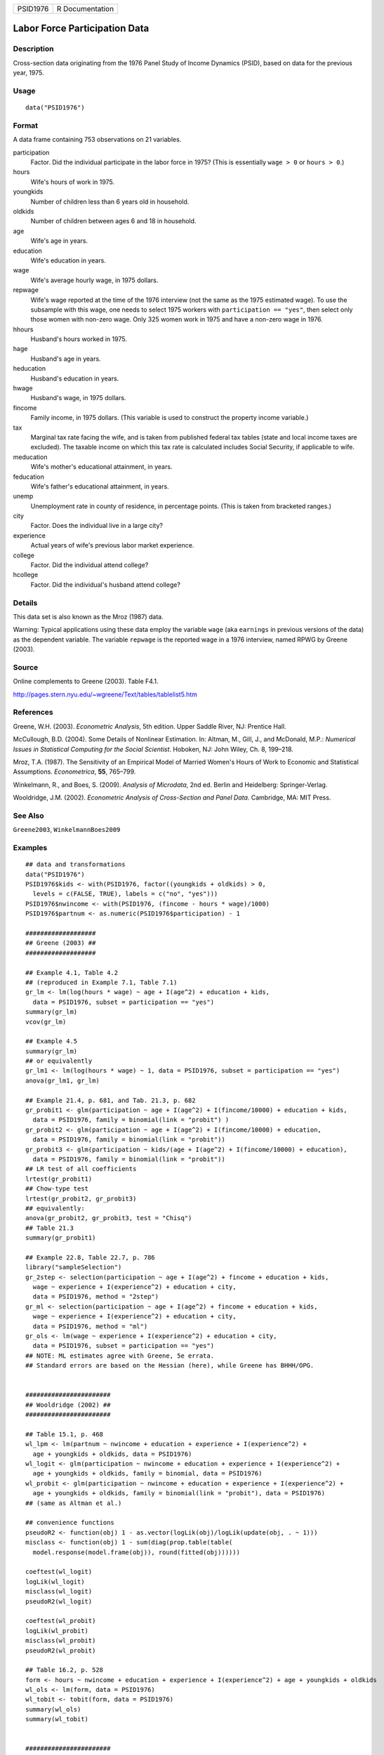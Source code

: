 ======== ===============
PSID1976 R Documentation
======== ===============

Labor Force Participation Data
------------------------------

Description
~~~~~~~~~~~

Cross-section data originating from the 1976 Panel Study of Income
Dynamics (PSID), based on data for the previous year, 1975.

Usage
~~~~~

::

   data("PSID1976")

Format
~~~~~~

A data frame containing 753 observations on 21 variables.

participation
   Factor. Did the individual participate in the labor force in 1975?
   (This is essentially ``wage > 0`` or ``hours > 0``.)

hours
   Wife's hours of work in 1975.

youngkids
   Number of children less than 6 years old in household.

oldkids
   Number of children between ages 6 and 18 in household.

age
   Wife's age in years.

education
   Wife's education in years.

wage
   Wife's average hourly wage, in 1975 dollars.

repwage
   Wife's wage reported at the time of the 1976 interview (not the same
   as the 1975 estimated wage). To use the subsample with this wage, one
   needs to select 1975 workers with ``participation == "yes"``, then
   select only those women with non-zero wage. Only 325 women work in
   1975 and have a non-zero wage in 1976.

hhours
   Husband's hours worked in 1975.

hage
   Husband's age in years.

heducation
   Husband's education in years.

hwage
   Husband's wage, in 1975 dollars.

fincome
   Family income, in 1975 dollars. (This variable is used to construct
   the property income variable.)

tax
   Marginal tax rate facing the wife, and is taken from published
   federal tax tables (state and local income taxes are excluded). The
   taxable income on which this tax rate is calculated includes Social
   Security, if applicable to wife.

meducation
   Wife's mother's educational attainment, in years.

feducation
   Wife's father's educational attainment, in years.

unemp
   Unemployment rate in county of residence, in percentage points. (This
   is taken from bracketed ranges.)

city
   Factor. Does the individual live in a large city?

experience
   Actual years of wife's previous labor market experience.

college
   Factor. Did the individual attend college?

hcollege
   Factor. Did the individual's husband attend college?

Details
~~~~~~~

This data set is also known as the Mroz (1987) data.

Warning: Typical applications using these data employ the variable
``wage`` (aka ``earnings`` in previous versions of the data) as the
dependent variable. The variable ``repwage`` is the reported wage in a
1976 interview, named RPWG by Greene (2003).

Source
~~~~~~

Online complements to Greene (2003). Table F4.1.

http://pages.stern.nyu.edu/~wgreene/Text/tables/tablelist5.htm

References
~~~~~~~~~~

Greene, W.H. (2003). *Econometric Analysis*, 5th edition. Upper Saddle
River, NJ: Prentice Hall.

McCullough, B.D. (2004). Some Details of Nonlinear Estimation. In:
Altman, M., Gill, J., and McDonald, M.P.: *Numerical Issues in
Statistical Computing for the Social Scientist*. Hoboken, NJ: John
Wiley, Ch. 8, 199–218.

Mroz, T.A. (1987). The Sensitivity of an Empirical Model of Married
Women's Hours of Work to Economic and Statistical Assumptions.
*Econometrica*, **55**, 765–799.

Winkelmann, R., and Boes, S. (2009). *Analysis of Microdata*, 2nd ed.
Berlin and Heidelberg: Springer-Verlag.

Wooldridge, J.M. (2002). *Econometric Analysis of Cross-Section and
Panel Data*. Cambridge, MA: MIT Press.

See Also
~~~~~~~~

``Greene2003``, ``WinkelmannBoes2009``

Examples
~~~~~~~~

::

   ## data and transformations
   data("PSID1976")
   PSID1976$kids <- with(PSID1976, factor((youngkids + oldkids) > 0,
     levels = c(FALSE, TRUE), labels = c("no", "yes")))
   PSID1976$nwincome <- with(PSID1976, (fincome - hours * wage)/1000)
   PSID1976$partnum <- as.numeric(PSID1976$participation) - 1

   ###################
   ## Greene (2003) ##
   ###################

   ## Example 4.1, Table 4.2
   ## (reproduced in Example 7.1, Table 7.1)
   gr_lm <- lm(log(hours * wage) ~ age + I(age^2) + education + kids,
     data = PSID1976, subset = participation == "yes")
   summary(gr_lm)
   vcov(gr_lm)

   ## Example 4.5
   summary(gr_lm)
   ## or equivalently
   gr_lm1 <- lm(log(hours * wage) ~ 1, data = PSID1976, subset = participation == "yes")
   anova(gr_lm1, gr_lm)

   ## Example 21.4, p. 681, and Tab. 21.3, p. 682
   gr_probit1 <- glm(participation ~ age + I(age^2) + I(fincome/10000) + education + kids,
     data = PSID1976, family = binomial(link = "probit") )  
   gr_probit2 <- glm(participation ~ age + I(age^2) + I(fincome/10000) + education,
     data = PSID1976, family = binomial(link = "probit"))
   gr_probit3 <- glm(participation ~ kids/(age + I(age^2) + I(fincome/10000) + education),
     data = PSID1976, family = binomial(link = "probit"))
   ## LR test of all coefficients
   lrtest(gr_probit1)
   ## Chow-type test
   lrtest(gr_probit2, gr_probit3)
   ## equivalently:
   anova(gr_probit2, gr_probit3, test = "Chisq")
   ## Table 21.3
   summary(gr_probit1)

   ## Example 22.8, Table 22.7, p. 786
   library("sampleSelection")
   gr_2step <- selection(participation ~ age + I(age^2) + fincome + education + kids, 
     wage ~ experience + I(experience^2) + education + city,
     data = PSID1976, method = "2step")
   gr_ml <- selection(participation ~ age + I(age^2) + fincome + education + kids, 
     wage ~ experience + I(experience^2) + education + city,
     data = PSID1976, method = "ml")
   gr_ols <- lm(wage ~ experience + I(experience^2) + education + city,
     data = PSID1976, subset = participation == "yes")
   ## NOTE: ML estimates agree with Greene, 5e errata. 
   ## Standard errors are based on the Hessian (here), while Greene has BHHH/OPG. 


   #######################
   ## Wooldridge (2002) ##
   #######################

   ## Table 15.1, p. 468
   wl_lpm <- lm(partnum ~ nwincome + education + experience + I(experience^2) +
     age + youngkids + oldkids, data = PSID1976)
   wl_logit <- glm(participation ~ nwincome + education + experience + I(experience^2) +
     age + youngkids + oldkids, family = binomial, data = PSID1976)
   wl_probit <- glm(participation ~ nwincome + education + experience + I(experience^2) +
     age + youngkids + oldkids, family = binomial(link = "probit"), data = PSID1976)
   ## (same as Altman et al.)

   ## convenience functions
   pseudoR2 <- function(obj) 1 - as.vector(logLik(obj)/logLik(update(obj, . ~ 1)))
   misclass <- function(obj) 1 - sum(diag(prop.table(table(
     model.response(model.frame(obj)), round(fitted(obj))))))

   coeftest(wl_logit)
   logLik(wl_logit)
   misclass(wl_logit)
   pseudoR2(wl_logit)

   coeftest(wl_probit)
   logLik(wl_probit)
   misclass(wl_probit)
   pseudoR2(wl_probit)

   ## Table 16.2, p. 528
   form <- hours ~ nwincome + education + experience + I(experience^2) + age + youngkids + oldkids 
   wl_ols <- lm(form, data = PSID1976)
   wl_tobit <- tobit(form, data = PSID1976)
   summary(wl_ols)
   summary(wl_tobit)


   #######################
   ## McCullough (2004) ##
   #######################

   ## p. 203
   mc_probit <- glm(participation ~ nwincome + education + experience + I(experience^2) +
     age + youngkids + oldkids, family = binomial(link = "probit"), data = PSID1976)
   mc_tobit <- tobit(hours ~ nwincome + education + experience + I(experience^2) + age +
     youngkids + oldkids, data = PSID1976)
   coeftest(mc_probit)
   coeftest(mc_tobit)
   coeftest(mc_tobit, vcov = vcovOPG)
